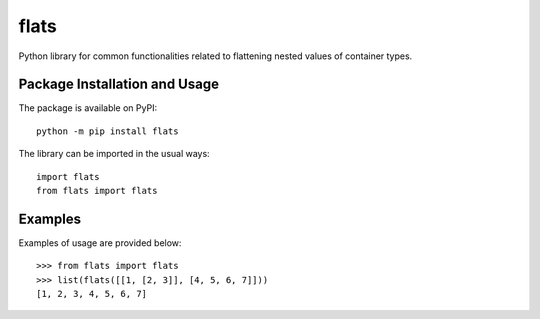 =====
flats
=====

Python library for common functionalities related to flattening nested values of container types.

.. image:: https://badge.fury.io/py/flats.svg
   :target: https://badge.fury.io/py/flats
   :alt: PyPI version and link.

Package Installation and Usage
------------------------------
The package is available on PyPI::

    python -m pip install flats

The library can be imported in the usual ways::

    import flats
    from flats import flats

Examples
--------
Examples of usage are provided  below::

    >>> from flats import flats
    >>> list(flats([[1, [2, 3]], [4, 5, 6, 7]]))
    [1, 2, 3, 4, 5, 6, 7]
